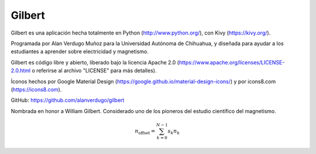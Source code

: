 *******
Gilbert
*******

Gilbert es una aplicación hecha totalmente en Python (http://www.python.org/), con Kivy (https://kivy.org/).

Programada por Alan Verdugo Muñoz para la Universidad Autónoma de Chihuahua, y diseñada para ayudar a los estudiantes a aprender sobre electricidad y magnetismo.

Gilbert es código libre y abierto, liberado bajo la licencia Apache 2.0 (https://www.apache.org/licenses/LICENSE-2.0.html o referirse al archivo "LICENSE" para más detalles).

Íconos hechos por Google Material Design (https://google.github.io/material-design-icons/) y por icons8.com (https://icons8.com).

GitHub: https://github.com/alanverdugo/gilbert

Nombrada en honor a William Gilbert. Considerado uno de los pioneros del estudio científico del magnetismo.

.. math::
    n_{\mathrm{offset}} = \sum_{k=0}^{N-1} s_k n_k